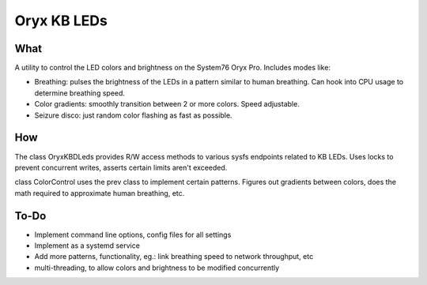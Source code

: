Oryx KB LEDs
~~~~~~~~~~~~

****
What
****

A utility to control the LED colors and brightness on the System76 Oryx Pro. Includes modes like:

* Breathing: pulses the brightness of the LEDs in a pattern similar to human breathing. Can hook into CPU usage to determine breathing speed.
* Color gradients: smoothly transition between 2 or more colors. Speed adjustable.
* Seizure disco: just random color flashing as fast as possible.

***
How
***

The class OryxKBDLeds provides R/W access methods to various sysfs endpoints related to KB LEDs. Uses locks to prevent concurrent writes, asserts certain limits aren't exceeded.

class ColorControl uses the prev class to implement certain patterns. Figures out gradients between colors, does the math required to approximate human breathing, etc.

*****
To-Do
*****

* Implement command line options, config files for all settings
* Implement as a systemd service
* Add more patterns, functionality, eg.: link breathing speed to network throughput, etc
* multi-threading, to allow colors and brightness to be modified concurrently
